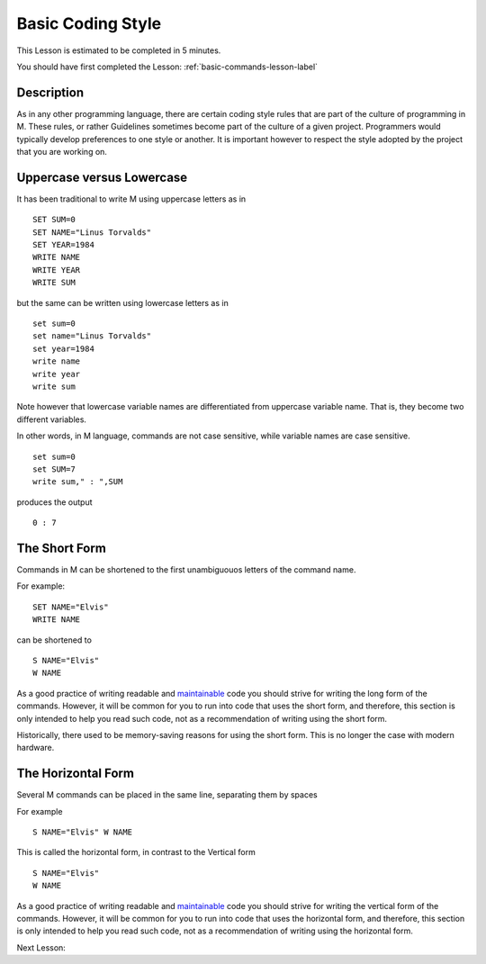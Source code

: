 .. _basic-coding-style-lesson-label:

==================
Basic Coding Style
==================

This Lesson is estimated to be completed in 5 minutes.

You should have first completed the Lesson: :ref:`basic-commands-lesson-label`

Description
###########

As in any other programming language, there are certain coding style rules that
are part of the culture of programming in M. These rules, or rather Guidelines
sometimes become part of the culture of a given project. Programmers would
typically develop preferences to one style or another. It is important however
to respect the style adopted by the project that you are working on.


Uppercase versus Lowercase
##########################

It has been traditional to write M using uppercase letters as in

::

    SET SUM=0
    SET NAME="Linus Torvalds"
    SET YEAR=1984
    WRITE NAME
    WRITE YEAR
    WRITE SUM
 
but the same can be written using lowercase letters as in

::

    set sum=0
    set name="Linus Torvalds"
    set year=1984
    write name
    write year
    write sum
 
Note however that lowercase variable names are differentiated from uppercase
variable name. That is, they become two different variables.

In other words, in M language, commands are not case sensitive, while variable
names are case sensitive.

::

    set sum=0
    set SUM=7
    write sum," : ",SUM

produces the output

::

    0 : 7

The Short Form
##############

Commands in M can be shortened to the first unambiguouos letters of the command name.

For example:

::

    SET NAME="Elvis"
    WRITE NAME

can be shortened to

::

    S NAME="Elvis"
    W NAME

As a good practice of writing readable and `maintainable`_ code you should strive
for writing the long form of the commands. However, it will be common for you
to run into code that uses the short form, and therefore, this section is only
intended to help you read such code, not as a recommendation of writing using
the short form.

Historically, there used to be memory-saving reasons for using the short form.
This is no longer the case with modern hardware.

The Horizontal Form
###################

Several M commands can be placed in the same line, separating them by spaces

For example

::

    S NAME="Elvis" W NAME

This is called the horizontal form, in contrast to the Vertical form

::

    S NAME="Elvis"
    W NAME

As a good practice of writing readable and `maintainable`_ code you should strive
for writing the vertical form of the commands. However, it will be common for
you to run into code that uses the horizontal form, and therefore, this section
is only intended to help you read such code, not as a recommendation of writing
using the horizontal form.

.. _maintainable: http://thc.org/root/phun/unmaintain.html

Next Lesson: 
